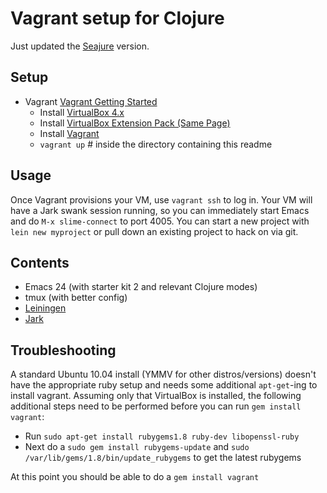 * Vagrant setup for Clojure
Just updated the [[https://github.com/Seajure/emacs-clojure-vagrant][Seajure]] version.
** Setup
   - Vagrant [[http://vagrantup.com/docs/getting-started/index.html][Vagrant Getting Started]]
      - Install [[http://www.virtualbox.org/wiki/Downloads][VirtualBox 4.x]]
      - Install [[http://www.virtualbox.org/wiki/Downloads][VirtualBox Extension Pack (Same Page)]]
      - Install [[http://downloads.vagrantup.com/][Vagrant]]
      - =vagrant up= # inside the directory containing this readme
** Usage
   Once Vagrant provisions your VM, use =vagrant ssh= to log in. Your
   VM will have a Jark swank session running, so you can immediately
   start Emacs and do =M-x slime-connect= to port 4005. You can start
   a new project with =lein new myproject= or pull down an existing
   project to hack on via git.
** Contents
   - Emacs 24 (with starter kit 2 and relevant Clojure modes)
   - tmux (with better config)
   - [[http://github.com/technomancy/leiningen][Leiningen]]
   - [[http://icylisper.in/jark/][Jark]]
** Troubleshooting
   A standard Ubuntu 10.04 install (YMMV for other distros/versions) doesn't have the appropriate ruby setup and needs
   some additional =apt-get=-ing to install vagrant. Assuming only that VirtualBox is installed, the following additional
   steps need to be performed before you can run =gem install vagrant=:  
   - Run =sudo apt-get install rubygems1.8 ruby-dev libopenssl-ruby=
   - Next do a =sudo gem install rubygems-update= and =sudo /var/lib/gems/1.8/bin/update_rubygems= to get the latest rubygems
   At this point you should be able to do a =gem install vagrant= 
